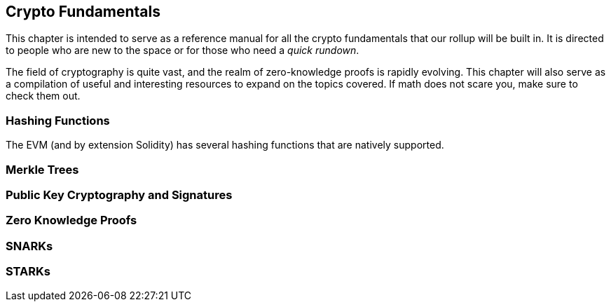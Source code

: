 == Crypto Fundamentals
This chapter is intended to serve as a reference manual for all the crypto fundamentals that our rollup will be built in. It is directed to people who are new to the space or for those who need a _quick rundown_. 

The field of cryptography is quite vast, and the realm of zero-knowledge proofs is rapidly evolving. This chapter will also serve as a compilation of useful and interesting resources to expand on the topics covered. If math does not scare you, make sure to check them out.


=== Hashing Functions


The EVM (and by extension Solidity) has several hashing functions that are natively supported.

=== Merkle Trees


=== Public Key Cryptography and Signatures


=== Zero Knowledge Proofs


=== SNARKs


=== STARKs


